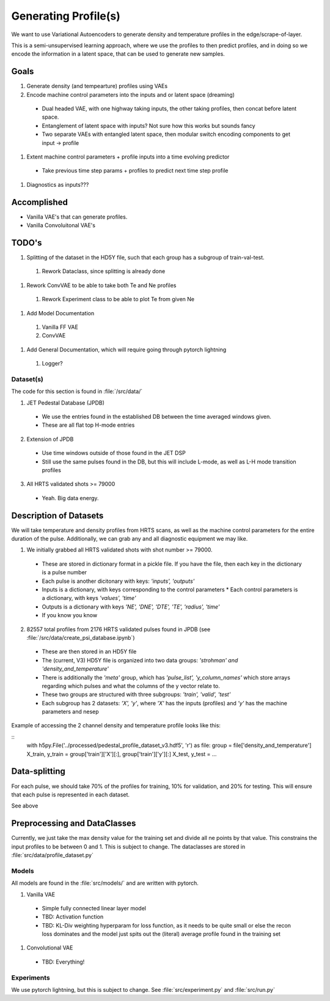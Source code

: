 Generating Profile(s)
===================================

We want to use Variational Autoencoders to generate density and temperature profiles in the edge/scrape-of-layer.

This is a semi-unsupervised learning approach, where we use the profiles to then predict profiles, and in doing so we encode the information in a latent space, that can be used to generate new samples.

Goals
~~~~~

#. Generate density (and tempearture) profiles using VAEs
#. Encode machine control parameters into the inputs and or latent space (dreaming)

  * Dual headed VAE, with one highway taking inputs, the other taking profiles, then concat before latent space.
  * Entanglement of latent space with inputs? Not sure how this works but sounds fancy
  * Two separate VAEs with entangled latent space, then modular switch encoding components to get input -> profile
#. Extent machine control parameters + profile inputs into a time evolving predictor
  * Take previous time step params + profiles to predict next time step profile
#. Diagnostics as inputs???

Accomplished
~~~~~

* Vanilla VAE's that can generate profiles.
* Vanilla Convoluitonal VAE's

TODO's
~~~~~

#. Splitting of the dataset in the HD5Y file, such that each group has a subgroup of train-val-test.

  #. Rework Dataclass, since splitting is already done

#. Rework ConvVAE to be able to take both Te and Ne profiles

  #. Rework Experiment class to be able to plot Te from given Ne

#. Add Model Documentation
  #. Vanilla FF VAE
  #. ConvVAE

#. Add General Documentation, which will require going through pytorch lightning
  #. Logger?

Dataset(s)
---------

The code for this section is found in :file:`/src/data/`

1. JET Pedestal Database (JPDB)

  * We use the entries found in the established DB between the time averaged windows given.
  * These are all flat top H-mode entries

2. Extension of JPDB

  * Use time windows outside of those found in the JET DSP
  * Still use the same pulses found in the DB, but this will include L-mode, as well as L-H mode transition profiles

3. All HRTS validated shots >= 79000

  * Yeah. Big data energy.

Description of Datasets
~~~~~

We will take temperature and density profiles from HRTS scans, as well as the machine control parameters for the entire duration of the pulse. Additionally, we can grab any and all diagnostic equipment we may like.

1. We initially grabbed all HRTS validated shots with shot number >= 79000.

  * These are stored in dictionary format in a pickle file. If you have the file, then each key in the dictionary is a pulse number
  * Each pulse is another dicitonary with keys: `'inputs', 'outputs'`
  * Inputs is a dictionary, with keys corresponding to the control parameters
    * Each control parameters is a dictionary, with keys `'values', 'time'`
  * Outputs is a dictionary with keys `'NE', 'DNE', 'DTE', 'TE', 'radius', 'time'`
  * If you know you know

2. 82557 total profiles from 2176 HRTS validated pulses found in JPDB (see :file:`/src/data/create_psi_database.ipynb`)

  * These are then stored in an HD5Y file
  * The (current, V3) HD5Y file is organized into two data groups: `'strohman' and 'density_and_temperature'`
  * There is additionally the `'meta'` group, which has `'pulse_list', 'y_column_names'` which store arrays regarding which pulses and what the columns of the y vector relate to.
  * These two groups are structured with three subgroups: `'train', 'valid', 'test'`
  * Each subgroup has 2 datasets:   `'X', 'y'`, where `'X'` has the inputs (profiles) and `'y'` has the machine parameters and nesep

Example of accessing the 2 channel density and temperature profile looks like this:

::
  with h5py.File('../processed/pedestal_profile_dataset_v3.hdf5', 'r') as file:
  group = file['density_and_temperature']
  X_train, y_train = group['train']['X'][:], group['train']['y'][:]
  X_test, y_test = ...


Data-splitting
~~~~~

For each pulse, we should take 70% of the profiles for training, 10% for validation, and 20% for testing. This will ensure that each pulse is represented in each dataset.

See above

Preprocessing and DataClasses
~~~~~

Currently, we just take the max density value for the training set and divide all ne points by that value. This constrains the input profiles to be between 0 and 1. This is subject to change.
The dataclasses are stored in :file:`src/data/profile_dataset.py`


Models
-------

All models are found in the :file:`src/models/` and are written with pytorch.

#. Vanilla VAE

  * Simple fully connected linear layer model
  * TBD: Activation function
  * TBD: KL-Div weighting hyperparam for loss function, as it needs to be quite small or else the recon loss dominates and the model just spits out the (literal) average profile found in the training set
#. Convolutional VAE

  * TBD: Everything!


Experiments
-------

We use pytorch lightning, but this is subject to change.
See :file:`src/experiment.py` and :file:`src/run.py`
